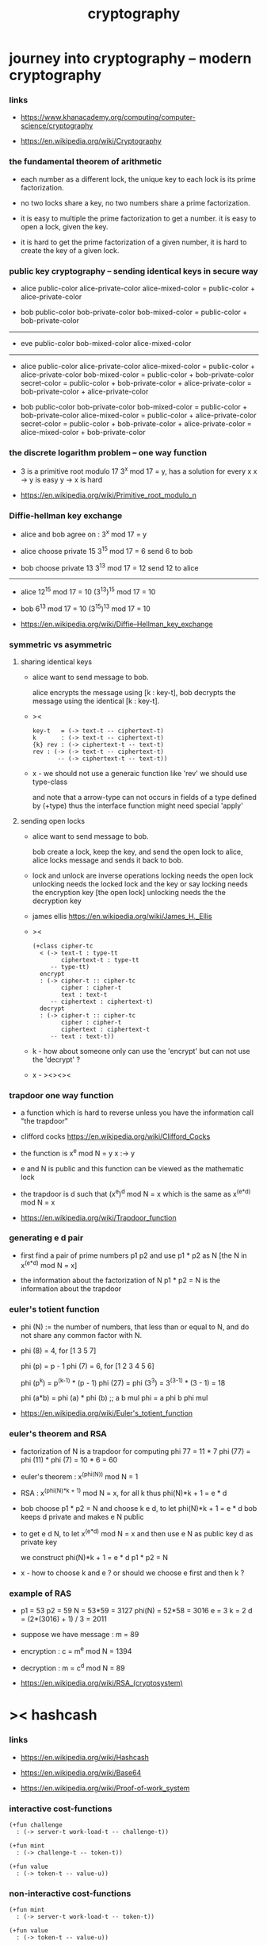 #+title: cryptography

* journey into cryptography -- modern cryptography

*** links

    - https://www.khanacademy.org/computing/computer-science/cryptography

    - https://en.wikipedia.org/wiki/Cryptography

*** the fundamental theorem of arithmetic

    - each number as a different lock,
      the unique key to each lock is its prime factorization.

    - no two locks share a key,
      no two numbers share a prime factorization.

    - it is easy to multiple the prime factorization to get a number.
      it is easy to open a lock, given the key.

    - it is hard to get the prime factorization of a given number,
      it is hard to create the key of a given lock.

*** public key cryptography -- sending identical keys in secure way

    - alice
      public-color
      alice-private-color
      alice-mixed-color = public-color + alice-private-color

    - bob
      public-color
      bob-private-color
      bob-mixed-color = public-color + bob-private-color

    ------

    - eve
      public-color
      bob-mixed-color
      alice-mixed-color

    ------

    - alice
      public-color
      alice-private-color
      alice-mixed-color = public-color + alice-private-color
      bob-mixed-color = public-color + bob-private-color
      secret-color
      = public-color + bob-private-color + alice-private-color
      = bob-private-color + alice-private-color

    - bob
      public-color
      bob-private-color
      bob-mixed-color = public-color + bob-private-color
      alice-mixed-color = public-color + alice-private-color
      secret-color
      = public-color + bob-private-color + alice-private-color
      = alice-mixed-color + bob-private-color

*** the discrete logarithm problem -- one way function

    - 3 is a primitive root modulo 17
      3^x mod 17 = y, has a solution for every x
      x -> y is easy
      y -> x is hard

    - https://en.wikipedia.org/wiki/Primitive_root_modulo_n

*** Diffie-hellman key exchange

    - alice and bob agree on : 3^x mod 17 = y

    - alice
      choose private 15
      3^15 mod 17 = 6
      send 6 to bob

    - bob
      choose private 13
      3^13 mod 17 = 12
      send 12 to alice

    ------

    - alice
      12^15 mod 17 = 10
      (3^13)^15 mod 17 = 10

    - bob
      6^13 mod 17 = 10
      (3^15)^13 mod 17 = 10

    - https://en.wikipedia.org/wiki/Diffie–Hellman_key_exchange

*** symmetric vs asymmetric

***** sharing identical keys

      - alice want to send message to bob.

        alice encrypts the message using [k : key-t],
        bob decrypts the message using the identical [k : key-t].

      - ><
        #+begin_src cicada
        key-t   = (-> text-t -- ciphertext-t)
        k       : (-> text-t -- ciphertext-t)
        {k} rev : (-> ciphertext-t -- text-t)
        rev : (-> (-> text-t -- ciphertext-t)
               -- (-> ciphertext-t -- text-t))
        #+end_src

      - x -
        we should not use a generaic function like 'rev'
        we should use type-class

        and note that
        a arrow-type can not occurs
        in fields of a type defined by (+type)
        thus the interface function might need special 'apply'

***** sending open locks

      - alice want to send message to bob.

        bob create a lock, keep the key, and send the open lock to alice,
        alice locks message and sends it back to bob.

      - lock and unlock are inverse operations
        locking needs the open lock
        unlocking needs the locked lock and the key
        or say
        locking needs the encryption key [the open lock]
        unlocking needs the the decryption key

      - james ellis
        https://en.wikipedia.org/wiki/James_H._Ellis

      - ><
        #+begin_src cicada
        (+class cipher-tc
          < (-> text-t : type-tt
                ciphertext-t : type-tt
             -- type-tt)
          encrypt
          : (-> cipher-t :: cipher-tc
                cipher : cipher-t
                text : text-t
             -- ciphertext : ciphertext-t)
          decrypt
          : (-> cipher-t :: cipher-tc
                cipher : cipher-t
                ciphertext : ciphertext-t
             -- text : text-t))
        #+end_src

      - k -
        how about someone only can use the 'encrypt'
        but can not use the 'decrypt' ?

      - x -
        ><><><

*** trapdoor one way function

    - a function which is hard to reverse
      unless you have the information call "the trapdoor"

    - clifford cocks
      https://en.wikipedia.org/wiki/Clifford_Cocks

    - the function is
      x^e mod N = y
      x :-> y

    - e and N is public
      and this function can be viewed as the mathematic lock

    - the trapdoor is d such that
      (x^e)^d mod N = x
      which is the same as
      x^(e*d) mod N = x

    - https://en.wikipedia.org/wiki/Trapdoor_function

*** generating e d pair

    - first find a pair of prime numbers p1 p2
      and use p1 * p2 as N
      [the N in x^(e*d) mod N = x]

    - the information about the factorization of N
      p1 * p2 = N
      is the information about the trapdoor

*** euler's totient function

    - phi (N) := the number of numbers,
      that less than or equal to N,
      and do not share any common factor with N.

    - phi (8) = 4, for [1 3 5 7]

      phi (p) = p - 1
      phi (7) = 6, for [1 2 3 4 5 6]

      phi (p^k) = p^(k-1) * (p - 1)
      phi (27) = phi (3^3) = 3^(3-1) * (3 - 1) = 18

      phi (a*b) = phi (a) * phi (b)
      ;; a b mul phi = a phi b phi mul

    - https://en.wikipedia.org/wiki/Euler's_totient_function

*** euler's theorem and RSA

    - factorization of N is a trapdoor for computing phi
      77 = 11 * 7
      phi (77) = phi (11) * phi (7) = 10 * 6 = 60

    - euler's theorem :
      x^(phi(N)) mod N = 1

    - RSA :
      x^(phi(N)*k + 1) mod N = x, for all k
      thus
      phi(N)*k + 1 = e * d

    - bob choose p1 * p2 = N
      and choose k e d, to let phi(N)*k + 1 = e * d
      bob keeps d private
      and makes e N public

    - to get e d N, to let x^(e*d) mod N = x
      and then use
      e N as public key
      d as private key

      we construct
      phi(N)*k + 1 = e * d
      p1 * p2 = N

    - x -
      how to choose k and e ?
      or should we choose e first and then k ?

*** example of RAS

    - p1 = 53
      p2 = 59
      N = 53*59 = 3127
      phi(N) = 52*58 = 3016
      e = 3
      k = 2
      d = (2*(3016) + 1) / 3 = 2011

    - suppose we have message :
      m = 89

    - encryption :
      c = m^e mod N = 1394

    - decryption :
      m = c^d mod N = 89

    - https://en.wikipedia.org/wiki/RSA_(cryptosystem)

* >< hashcash

*** links

    - https://en.wikipedia.org/wiki/Hashcash

    - https://en.wikipedia.org/wiki/Base64

    - https://en.wikipedia.org/wiki/Proof-of-work_system

*** interactive cost-functions

    #+begin_src cicada
    (+fun challenge
      : (-> server-t work-load-t -- challenge-t))

    (+fun mint
      : (-> challenge-t -- token-t))

    (+fun value
      : (-> token-t -- value-u))
    #+end_src

*** non-interactive cost-functions

    #+begin_src cicada
    (+fun mint
      : (-> server-t work-load-t -- token-t))

    (+fun value
      : (-> token-t -- value-u))
    #+end_src

*** the hashcash cost-functions

    - the service-name uniquely identifies the service

    - servers only accept tokens minted using their own service-name

    - hashcash is computed relative to a service-name,
      to prevent tokens minted for one server being used on another

    #+begin_src cicada

    #+end_src

* blockchain

*** simple imps

    https://hackernoon.com/learn-blockchains-by-building-one-117428612f46
    https://hackernoon.com/a-cryptocurrency-implementation-in-less-than-1500-lines-of-code-d3812bedb25c
    https://medium.com/crypto-currently/lets-make-the-tiniest-blockchain-bigger-ac360a328f4d
    https://medium.com/@lhartikk/a-blockchain-in-200-lines-of-code-963cc1cc0e54

* >< journey into information theory

*** links

    - https://www.khanacademy.org/computing/computer-science/informationtheory#info-theory
